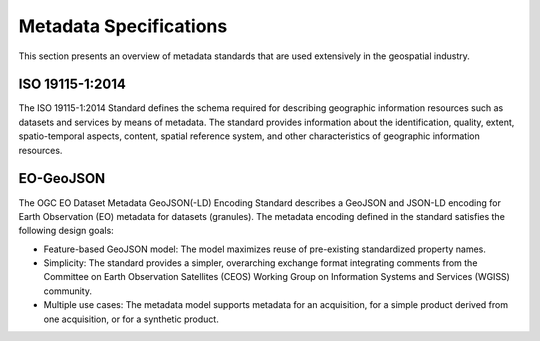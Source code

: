 Metadata Specifications
================

This section presents an overview of metadata standards that are used extensively in the geospatial industry.


ISO 19115-1:2014
-------------

The ISO 19115-1:2014 Standard defines the schema required for describing geographic information resources such as datasets and services by means of metadata. The standard provides information about the identification, quality, extent, spatio-temporal aspects, content, spatial reference system, and other characteristics of geographic information resources.

EO-GeoJSON
-------------

The OGC EO Dataset Metadata GeoJSON(-LD) Encoding Standard describes a GeoJSON and JSON-LD encoding for Earth Observation (EO) metadata for datasets (granules). The metadata encoding defined in the standard satisfies the following design goals:

* Feature-based GeoJSON model: The model maximizes reuse of pre-existing standardized property names. 
* Simplicity: The standard provides a simpler, overarching exchange format integrating comments from the Committee on Earth Observation Satellites (CEOS) Working Group on Information Systems and Services (WGISS) community.
* Multiple use cases: The metadata model supports metadata for an acquisition, for a simple product derived from one acquisition, or for a synthetic product.